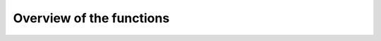 .. function_doc-Overview


=========================
Overview of the functions
=========================
